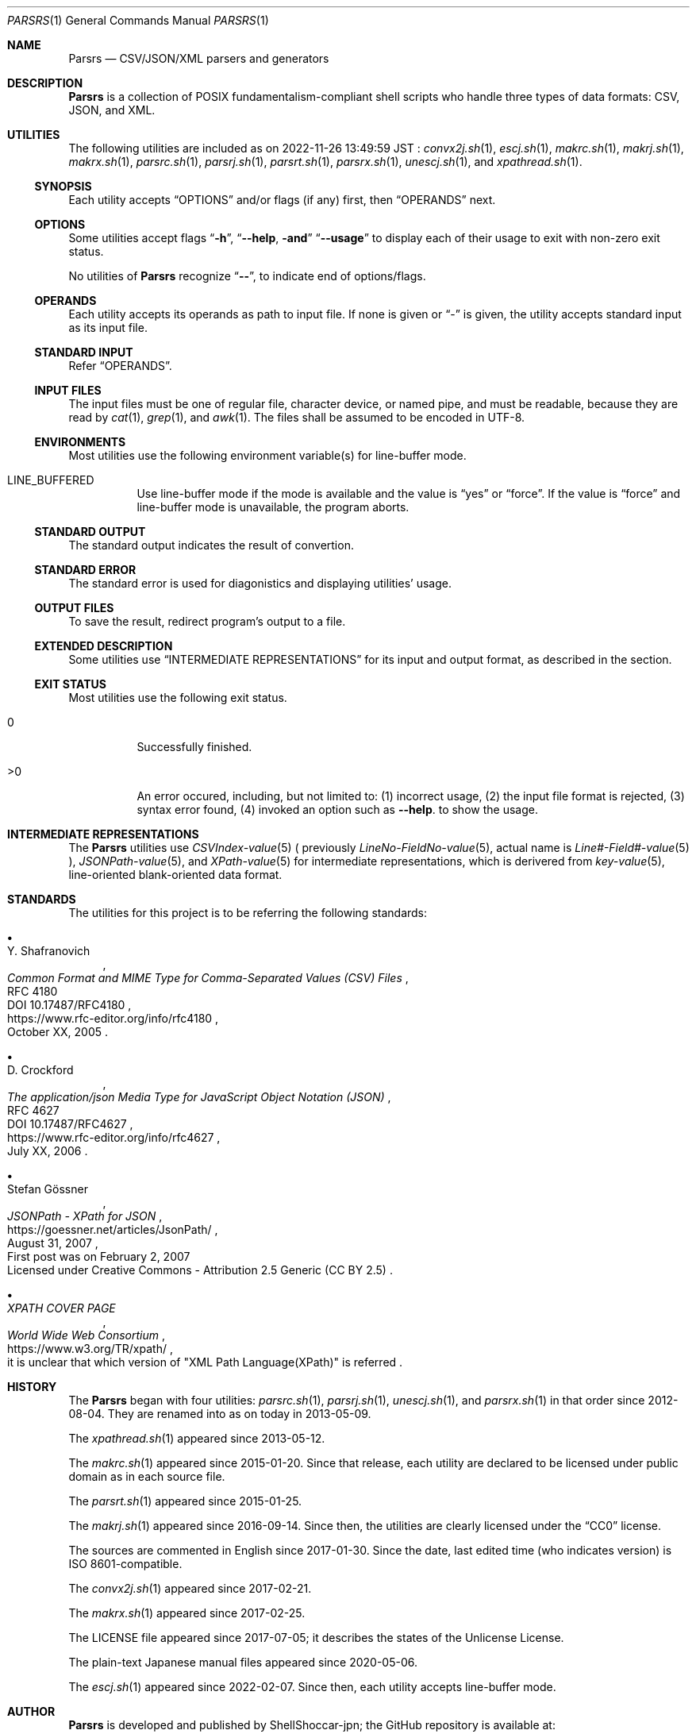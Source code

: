 .\" doc/mdoc/en/Parsrs.in.1 - manual template
.\" Parsrs.1 - english manual
.\"
.\" Copyright (C) 2023 Tpaefawzen
.\"
.\" Permission to use, copy, modify, and/or distribute this software for any purpose with or without fee is hereby granted, provided that the above copyright notice and this permission notice appear in all copies.
.\"
.\" THE SOFTWARE IS PROVIDED “AS IS” AND THE AUTHOR DISCLAIMS ALL WARRANTIES WITH REGARD TO THIS SOFTWARE INCLUDING ALL IMPLIED WARRANTIES OF MERCHANTABILITY AND FITNESS. IN NO EVENT SHALL THE AUTHOR BE LIABLE FOR ANY SPECIAL, DIRECT, INDIRECT, OR CONSEQUENTIAL DAMAGES OR ANY DAMAGES WHATSOEVER RESULTING FROM LOSS OF USE, DATA OR PROFITS, WHETHER IN AN ACTION OF CONTRACT, NEGLIGENCE OR OTHER TORTIOUS ACTION, ARISING OUT OF OR IN CONNECTION WITH THE USE OR PERFORMANCE OF THIS SOFTWARE.
.\"
.Dd February 18, 2023
.Dt PARSRS 1
.Os POSIXism
.
.Sh NAME
.Nm Parsrs
.Nd CSV/JSON/XML parsers and generators
.
.Sh DESCRIPTION
.Nm
is a collection of POSIX fundamentalism-compliant shell scripts
who handle three types of data formats: CSV, JSON, and XML.
.Sh UTILITIES
The following utilities are included as on
2022-11-26 13:49:59 JST
:
.\" how generate?
.\" for x in ../../../*.sh; do echo ${x##*/}; done | LC_ALL=C sort
.Xr convx2j.sh 1 ,
.Xr escj.sh 1 ,
.Xr makrc.sh 1 ,
.Xr makrj.sh 1 ,
.Xr makrx.sh 1 ,
.Xr parsrc.sh 1 ,
.Xr parsrj.sh 1 ,
.Xr parsrt.sh 1 ,
.Xr parsrx.sh 1 ,
.Xr unescj.sh 1 , and
.Xr xpathread.sh 1 .
.\" .Pp
.\" .Nm Parsrs
.\" の各ユーティリティは、
.\" CSV関連のもの、JSON関連のもの、XML関連のものにそれぞれ、
.\" .Sq c
.\" .Sq j
.\" .Sq x
.\" の文字を接辞としてユーティリティ名に含んでいます。
.\" .Xr parsrt.sh 1
.\" は例外的に
.\" .Sq t
.\" を接辞として名前に含んでいます。
.
.Ss SYNOPSIS
Each utility accepts
.Sx OPTIONS
and/or flags (if any) first, then
.Sx OPERANDS
next.
.
.Ss OPTIONS
Some utilities accept flags
.Dq Fl h ,
.Dq Fl \-help , and
.Dq Fl \-usage
to display each of their usage to exit with non-zero exit status.
.Pp
No utilities of
.Nm Parsrs
recognize
.Dq Fl \- ,
to indicate end of options/flags.
.
.Ss OPERANDS
Each utility accepts its operands as path to input file.
If none is given or
.Dq \-
is given, the utility accepts standard input as its input file.
.
.Ss STANDARD INPUT
Refer
.Sx OPERANDS .
.
.Ss INPUT FILES
The input files must be one of regular file, character device, or
named pipe, and must be readable, because they are read by
.Xr cat 1 ,
.Xr grep 1 , and
.Xr awk 1 .
The files shall be assumed to be encoded in UTF\-8.
.
.Ss ENVIRONMENTS
Most utilities use the following environment variable(s) for
line-buffer mode.
.Bl -tag -width Ds
.It LINE_BUFFERED
Use line-buffer mode if the mode is available and the value is
.Dq yes
or
.Dq force .
If the value is
.Dq force
and line-buffer mode is unavailable, the program aborts.
.El
.
.Ss STANDARD OUTPUT
The standard output indicates the result of convertion.
.Ss STANDARD ERROR
The standard error is used for diagonistics and displaying utilities' usage.
.Ss OUTPUT FILES
To save the result, redirect program's output to a file.
.Ss EXTENDED DESCRIPTION
Some utilities use
.Sx INTERMEDIATE REPRESENTATIONS
for its input and output format, as described in the section.
.
.Ss EXIT STATUS
Most utilities use the following exit status.
.Bl -tag -width Ds
.It 0
Successfully finished.
.It >0
An error occured, including, but not limited to:
(1) incorrect usage,
(2) the input file format is rejected,
(3) syntax error found,
(4) invoked an option such as
.Fl -help .
to show the usage.
.El
.
.Sh INTERMEDIATE REPRESENTATIONS
The
.Nm Parsrs
utilities use
.Xr CSVIndex\-value 5 (
previously
.Xr LineNo\-FieldNo\-value 5 ,
actual name is
.Xr "Line#\-Field#\-value" 5 ),
.Xr JSONPath\-value 5 , and
.Xr XPath\-value 5
for intermediate representations, which is derivered from
.Xr key\-value 5 ,
line-oriented blank-oriented data format.
.
.Sh STANDARDS
The utilities for this project is to be referring the following standards:
.Bl -bullet
.It
.Rs
.%A Y. Shafranovich
.%T Common Format and MIME Type for Comma-Separated Values (CSV) Files
.%N RFC 4180
.%N DOI 10.17487/RFC4180
.%D October XX, 2005
.%U https://www.rfc-editor.org/info/rfc4180
.Re
.
.It
.Rs
.%A D. Crockford
.%T The application/json Media Type for JavaScript Object Notation (JSON)
.%N RFC 4627
.%N DOI 10.17487/RFC4627
.%D July XX, 2006
.%U https://www.rfc-editor.org/info/rfc4627
.Re
.
.It
.Rs
.%A Stefan Gössner
.%T JSONPath - XPath for JSON
.%O First post was on February 2, 2007
.%O Licensed under Creative Commons - Attribution 2.5 Generic (CC BY 2.5)
.%D August 31, 2007
.%U https://goessner.net/articles/JsonPath/
.Re
.
.It
.Rs
.%T XPATH COVER PAGE
.%I World Wide Web Consortium
.%O it is unclear that which version of \(dqXML Path Language(XPath)\(dq is referred
.%U https://www.w3.org/TR/xpath/
.Re
.El
.
.
.Sh HISTORY
The
.Nm Parsrs
began with four utilities:
.Xr parsrc.sh 1 ,
.Xr parsrj.sh 1 ,
.Xr unescj.sh 1 , and
.Xr parsrx.sh 1
in that order since 2012-08-04.
They are renamed into as on today in 2013-05-09.
.Pp
The
.Xr xpathread.sh 1
appeared since 2013-05-12.
.Pp
The
.Xr makrc.sh 1
appeared since 2015-01-20.
Since that release, each utility are declared to be licensed under public domain
as in each source file.
.Pp
The
.Xr parsrt.sh 1
appeared since 2015-01-25.
.Pp
The
.Xr makrj.sh 1
appeared since 2016-09-14.
Since then, the utilities are clearly licensed under the
.Dq CC0
license.
.Pp
The sources are commented in English since 2017-01-30.
Since the date, last edited time (who indicates version)
is ISO 8601-compatible.
.Pp
The
.Xr convx2j.sh 1
appeared since 2017-02-21.
.Pp
The
.Xr makrx.sh 1
appeared since 2017-02-25.
.Pp
The LICENSE file appeared since 2017-07-05; it describes the states of
the Unlicense License.
.Pp
The plain-text Japanese manual files appeared since 2020-05-06.
.Pp
The
.Xr escj.sh 1
appeared since 2022-02-07. Since then, each utility accepts
line-buffer mode.
.
.Sh AUTHOR
.Nm Parsrs
is developed and published by
.An ShellShoccar-jpn ;
the GitHub repository is available at:
.Lk https://github.com/ShellShoccar\-jpn/Parsrs
.
.Sh LICENSE
.Nm Parsrs
is to be licensed under
.Dq The Unlicense
on the
.Dq LICENSE
file, but each utility's source code is licensed under the
.Pq CC0 .
.
.Sh ABOUT THIS MANUAL
.Ss AUTHOER
This manual was written by
.An Tpaefawzen ,
aside from original software author. The manual can be obtained from a GitHub repository
.Lk https://github.com/Tpaefawzen/Parsrs .
.Ss COPYRIGHT NOTICE AND LICENSE OF THIS MANUAL
Copyright
\(co
2023
.An Tpaefawzen
.Pp
Permission to use, copy, modify, and/or distribute this software for any purpose with or without fee is hereby granted, provided that the above copyright notice and this permission notice appear in all copies.
.Pp
THE SOFTWARE IS PROVIDED “AS IS” AND THE AUTHOR DISCLAIMS ALL WARRANTIES WITH REGARD TO THIS SOFTWARE INCLUDING ALL IMPLIED WARRANTIES OF MERCHANTABILITY AND FITNESS. IN NO EVENT SHALL THE AUTHOR BE LIABLE FOR ANY SPECIAL, DIRECT, INDIRECT, OR CONSEQUENTIAL DAMAGES OR ANY DAMAGES WHATSOEVER RESULTING FROM LOSS OF USE, DATA OR PROFITS, WHETHER IN AN ACTION OF CONTRACT, NEGLIGENCE OR OTHER TORTIOUS ACTION, ARISING OUT OF OR IN CONNECTION WITH THE USE OR PERFORMANCE OF THIS SOFTWARE.
